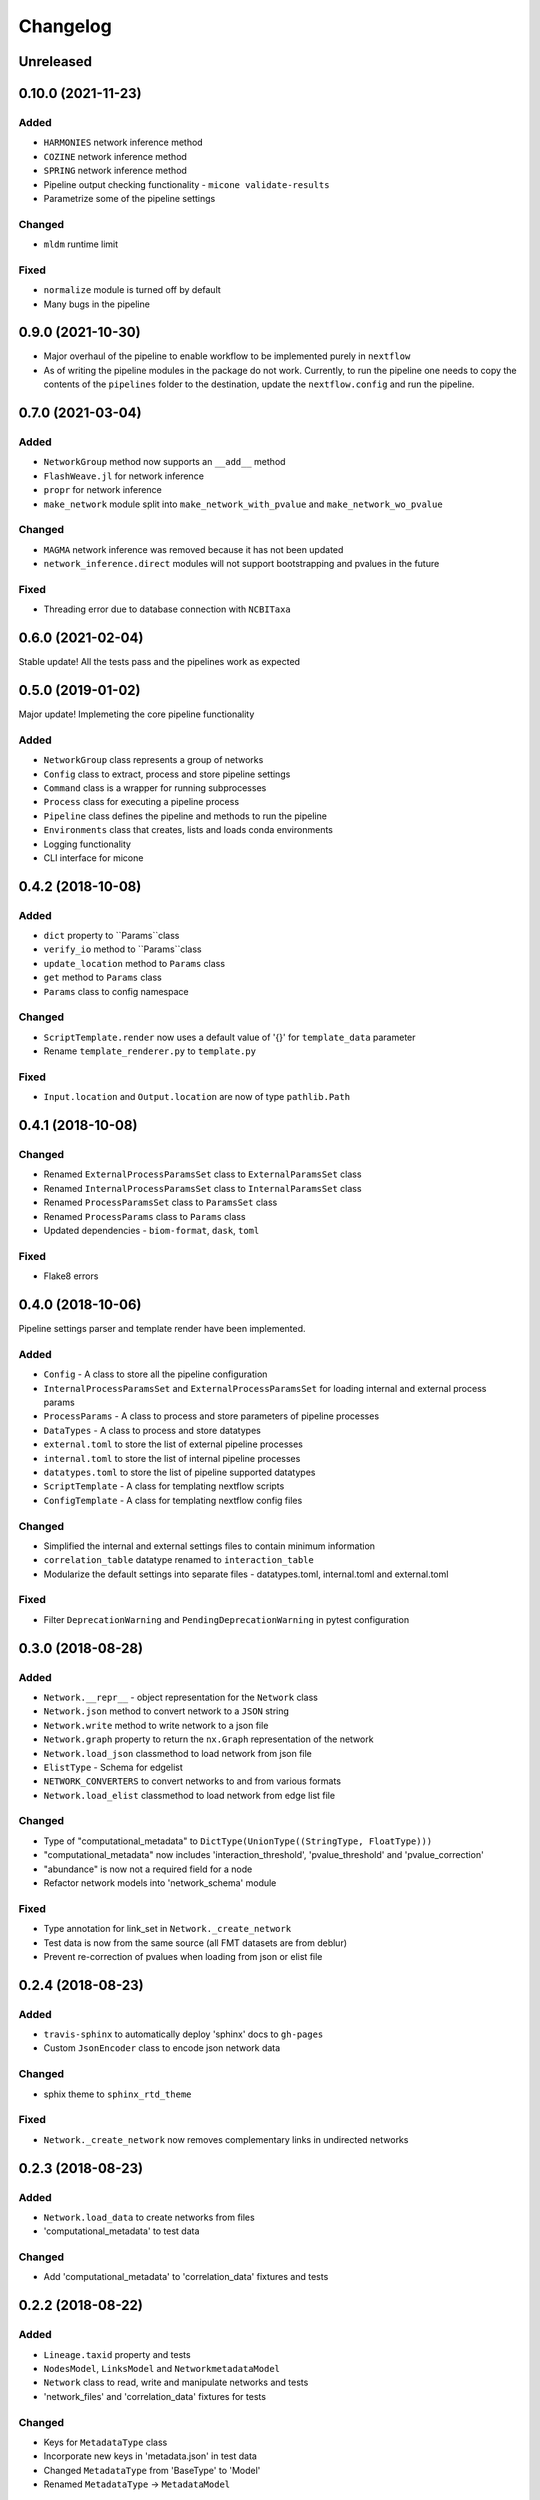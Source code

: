 =========
Changelog
=========

Unreleased
----------

0.10.0 (2021-11-23)
-------------------

Added
+++++
- ``HARMONIES`` network inference method
- ``COZINE`` network inference method
- ``SPRING`` network inference method
- Pipeline output checking functionality - ``micone validate-results``
- Parametrize some of the pipeline settings

Changed
+++++++
- ``mldm`` runtime limit

Fixed
+++++
- ``normalize`` module is turned off by default
- Many bugs in the pipeline


0.9.0 (2021-10-30)
------------------

- Major overhaul of the pipeline to enable workflow to be implemented purely in ``nextflow``
- As of writing the pipeline modules in the package do not work. Currently, to run the pipeline one needs to copy the contents of the ``pipelines`` folder to the destination, update the ``nextflow.config`` and run the pipeline.


0.7.0 (2021-03-04)
------------------

Added
+++++
- ``NetworkGroup`` method now supports an ``__add__`` method
- ``FlashWeave.jl`` for network inference
- ``propr`` for network inference
- ``make_network`` module split into ``make_network_with_pvalue`` and ``make_network_wo_pvalue``

Changed
+++++++
- ``MAGMA`` network inference was removed because it has not been updated
- ``network_inference.direct`` modules will not support bootstrapping and pvalues in the future

Fixed
+++++
- Threading error due to database connection with ``NCBITaxa``


0.6.0 (2021-02-04)
------------------

Stable update! All the tests pass and the pipelines work as expected

0.5.0 (2019-01-02)
------------------

Major update! Implemeting the core pipeline functionality

Added
+++++
- ``NetworkGroup`` class represents a group of networks
- ``Config`` class to extract, process and store pipeline settings
- ``Command`` class is a wrapper for running subprocesses
- ``Process`` class for executing a pipeline process
- ``Pipeline`` class defines the pipeline and methods to run the pipeline
- ``Environments`` class that creates, lists and loads conda environments
- Logging functionality
- CLI interface for micone


0.4.2 (2018-10-08)
------------------

Added
+++++
-  ``dict`` property to ``Params``class
- ``verify_io`` method to ``Params``class
- ``update_location`` method to ``Params`` class
- ``get`` method to ``Params`` class
- ``Params`` class to config namespace

Changed
+++++++
- ``ScriptTemplate.render`` now uses a default value of '{}' for ``template_data`` parameter
- Rename ``template_renderer.py`` to ``template.py``

Fixed
+++++
- ``Input.location`` and ``Output.location`` are now of type ``pathlib.Path``


0.4.1 (2018-10-08)
------------------

Changed
+++++++
- Renamed ``ExternalProcessParamsSet`` class to ``ExternalParamsSet`` class
- Renamed ``InternalProcessParamsSet`` class to ``InternalParamsSet`` class
- Renamed ``ProcessParamsSet`` class to ``ParamsSet`` class
- Renamed ``ProcessParams`` class to ``Params`` class
- Updated dependencies - ``biom-format``, ``dask``, ``toml``

Fixed
+++++
- Flake8 errors


0.4.0 (2018-10-06)
------------------

Pipeline settings parser and template render have been implemented.

Added
+++++
- ``Config`` - A class to store all the pipeline configuration
- ``InternalProcessParamsSet`` and ``ExternalProcessParamsSet`` for loading internal and external process params
- ``ProcessParams`` - A class to process and store parameters of pipeline processes
- ``DataTypes`` - A class to process and store datatypes
- ``external.toml`` to store the list of external pipeline processes
- ``internal.toml`` to store the list of internal pipeline processes
- ``datatypes.toml`` to store the list of pipeline supported datatypes
- ``ScriptTemplate`` - A class for templating nextflow scripts
- ``ConfigTemplate`` - A class for templating nextflow config files

Changed
+++++++
- Simplified the internal and external settings files to contain minimum information
- ``correlation_table`` datatype renamed to ``interaction_table``
- Modularize the default settings into separate files - datatypes.toml, internal.toml and external.toml

Fixed
+++++
- Filter ``DeprecationWarning`` and ``PendingDeprecationWarning`` in pytest configuration


0.3.0 (2018-08-28)
------------------

Added
+++++
- ``Network.__repr__`` - object representation for the ``Network`` class
- ``Network.json`` method to convert network to a ``JSON`` string
- ``Network.write`` method to write network to a json file
- ``Network.graph`` property to return the ``nx.Graph`` representation of the network
- ``Network.load_json`` classmethod to load network from json file
- ``ElistType`` - Schema for edgelist
- ``NETWORK_CONVERTERS`` to convert networks to and from various formats
- ``Network.load_elist`` classmethod to load network from edge list file

Changed
+++++++
- Type of "computational_metadata" to ``DictType(UnionType((StringType, FloatType)))``
- "computational_metadata" now includes 'interaction_threshold', 'pvalue_threshold' and 'pvalue_correction'
- "abundance" is now not a required field for a node
- Refactor network models into 'network_schema' module

Fixed
+++++
- Type annotation for link_set in ``Network._create_network``
- Test data is now from the same source (all FMT datasets are from deblur)
- Prevent re-correction of pvalues when loading from json or elist file


0.2.4 (2018-08-23)
------------------

Added
+++++
- ``travis-sphinx`` to automatically deploy 'sphinx' docs to ``gh-pages``
- Custom ``JsonEncoder`` class to encode json network data

Changed
+++++++
- sphix theme to ``sphinx_rtd_theme``

Fixed
+++++
- ``Network._create_network`` now removes complementary links in undirected networks


0.2.3 (2018-08-23)
------------------

Added
+++++
- ``Network.load_data`` to create networks from files
- 'computational_metadata' to test data

Changed
+++++++
- Add 'computational_metadata' to 'correlation_data' fixtures and tests


0.2.2 (2018-08-22)
------------------

Added
+++++
- ``Lineage.taxid`` property and tests
- ``NodesModel``, ``LinksModel`` and ``NetworkmetadataModel``
- ``Network`` class to read, write and manipulate networks and tests
- 'network_files' and 'correlation_data' fixtures for tests

Changed
+++++++
- Keys for ``MetadataType`` class
- Incorporate new keys in 'metadata.json' in test data
- Changed ``MetadataType`` from 'BaseType' to 'Model'
- Renamed ``MetadataType`` -> ``MetadataModel``


0.2.1 (2018-08-17)
------------------

Added
+++++
- ``ChildrenmapType`` class and tests

Changed
+++++++
- Network metadata files for tests


0.2.0 (2018-08-17)
------------------

Added
+++++
- ``Lineage`` class
- ``Otu`` class
- ``OtuValidator`` class
- ``OtuSchema`` class
- ``taxmetadata_converter`` functions to convert to and from ``qiime1`` and ``qiime2`` taxonomy formats


0.1.0 (2018-06-30)
------------------

Added
+++++
- First release and initial commits


.. _[0.2.3]: https://github.com/dileep-kishore/micone/compare/v0.2.2...v0.2.3
.. _[0.2.2]: https://github.com/dileep-kishore/micone/compare/v0.2.1...v0.2.2
.. _[0.2.1]: https://github.com/dileep-kishore/micone/compare/v0.2.0...v0.2.1
.. _[0.2.0]: https://github.com/dileep-kishore/micone/compare/v0.1.0...v0.2.0

